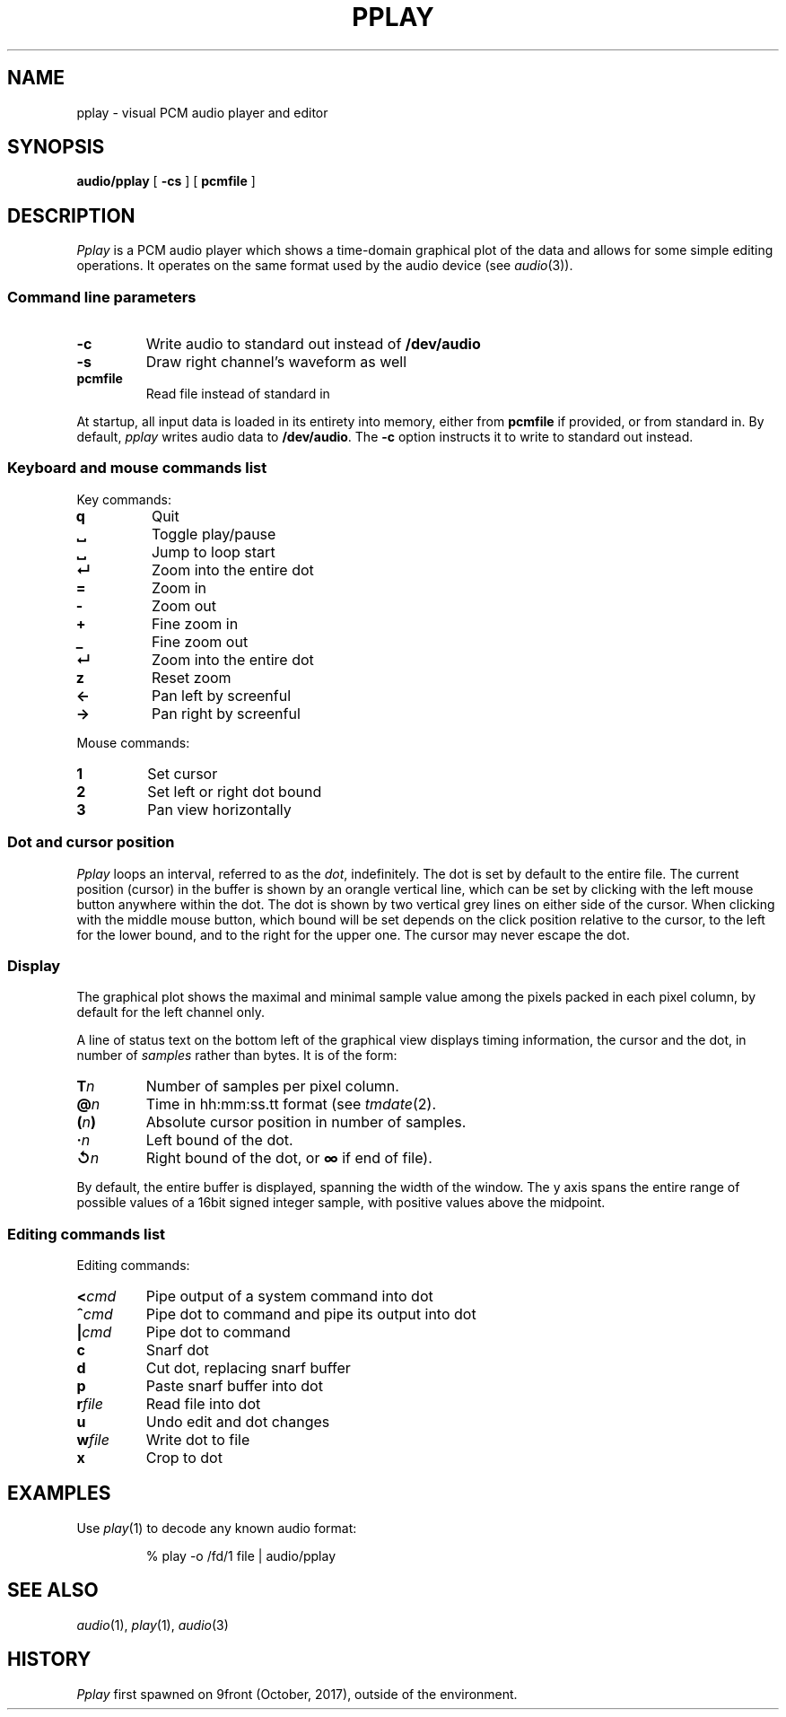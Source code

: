 .TH PPLAY 1
.SH NAME
pplay \- visual PCM audio player and editor
.SH SYNOPSIS
.B audio/pplay
[
.B -cs
] [
.B pcmfile
]
.SH DESCRIPTION
.I Pplay
is a PCM audio player which shows a time-domain graphical plot of the data
and allows for some simple editing operations.
It operates on the same format used by the audio device (see
.IR audio (3)).
.SS "Command line parameters"
.TF "pcmfile"
.TP
.B -c
Write audio to standard out instead of
.B /dev/audio
.TP
.B -s
Draw right channel's waveform as well
.TP
.B pcmfile
Read file instead of standard in
.PD
.PP
At startup, all input data is loaded in its entirety into memory,
either from
.B pcmfile
if provided, or from standard in.
By default,
.I pplay
writes audio data to
.BR /dev/audio .
The
.B -c
option instructs it to write to standard out instead.
.SS "Keyboard and mouse commands list"
Key commands:
.TF "="
.TP
.B q
Quit
.TP
.B ␣
Toggle play/pause
.TP
.B ␣
Jump to loop start
.TP
.B ↵
Zoom into the entire dot
.TP
.B =
Zoom in
.TP
.B -
Zoom out
.TP
.B +
Fine zoom in
.TP
.B _
Fine zoom out
.TP
.B ↵
Zoom into the entire dot
.TP
.B z
Reset zoom
.TP
.B ←
Pan left by screenful
.TP
.B →
Pan right by screenful
.PD
.PP
Mouse commands:
.TF "1 "
.TP
.B 1
Set cursor
.TP
.B 2
Set left or right dot bound
.TP
.B 3
Pan view horizontally
.PD
.SS "Dot and cursor position"
.I Pplay
loops an interval, referred to as the
.IR dot ,
indefinitely.
The dot is set by default to the entire file.
The current position (cursor) in the buffer is shown by an orangle vertical line,
which can be set by clicking with the left mouse button
anywhere within the dot.
The dot is shown by two vertical grey lines on either side of the cursor.
When clicking with the middle mouse button,
which bound will be set depends on the click position relative to the cursor,
to the left for the lower bound, and to the right for the upper one.
The cursor may never escape the dot.
.SS "Display"
The graphical plot shows the maximal and minimal sample value
among the pixels packed in each pixel column,
by default for the left channel only.
.PP
A line of status text on the bottom left of the graphical view
displays timing information, the cursor and the dot,
in number of
.I samples
rather than bytes.
It is of the form:
.TF "@ N"
.TP
.BI T n
Number of samples per pixel column.
.TP
.BI @ n
Time in hh:mm:ss.tt format (see
.IR tmdate (2).
.TP
.BI ( n )
Absolute cursor position in number of samples.
.TP
.BI · n
Left bound of the dot.
.TP
.BI ↺ n
Right bound of the dot, or
.B ∞
if end of file).
.PD
.PP
By default, the entire buffer is displayed, spanning the width of the window.
The y axis spans the entire range of possible values of a 16bit signed integer sample,
with positive values above the midpoint.
.SS "Editing commands list"
Editing commands:
.TF "r file"
.TP
.BI < cmd
Pipe output of a system command into dot
.TP
.BI ^ cmd
Pipe dot to command and pipe its output into dot
.TP
.BI | cmd
Pipe dot to command
.TP
.B c
Snarf dot
.TP
.B d
Cut dot, replacing snarf buffer
.TP
.B p
Paste snarf buffer into dot
.TP
.BI r file
Read file into dot
.TP
.B u
Undo edit and dot changes
.TP
.BI w file
Write dot to file
.TP
.B x
Crop to dot
.PD
.PP
.SH EXAMPLES
Use
.IR play (1)
to decode any known audio format:
.IP
.EX
% play -o /fd/1 file | audio/pplay
.EE
.SH "SEE ALSO"
.IR audio (1),
.IR play (1),
.IR audio (3)
.SH HISTORY
.I Pplay
first spawned on 9front (October, 2017), outside of the environment.
